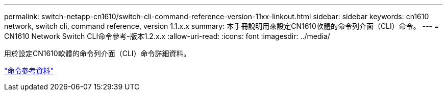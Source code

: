 ---
permalink: switch-netapp-cn1610/switch-cli-command-reference-version-11xx-linkout.html 
sidebar: sidebar 
keywords: cn1610 network, switch cli, command reference, version 1.1.x.x 
summary: 本手冊說明用來設定CN1610軟體的命令列介面（CLI）命令。 
---
= CN1610 Network Switch CLI命令參考-版本1.2.x.x
:allow-uri-read: 
:icons: font
:imagesdir: ../media/


[role="lead"]
用於設定CN1610軟體的命令列介面（CLI）命令詳細資料。

https://library.netapp.com/ecm/ecm_download_file/ECMLP2811863["命令參考資料"^]

